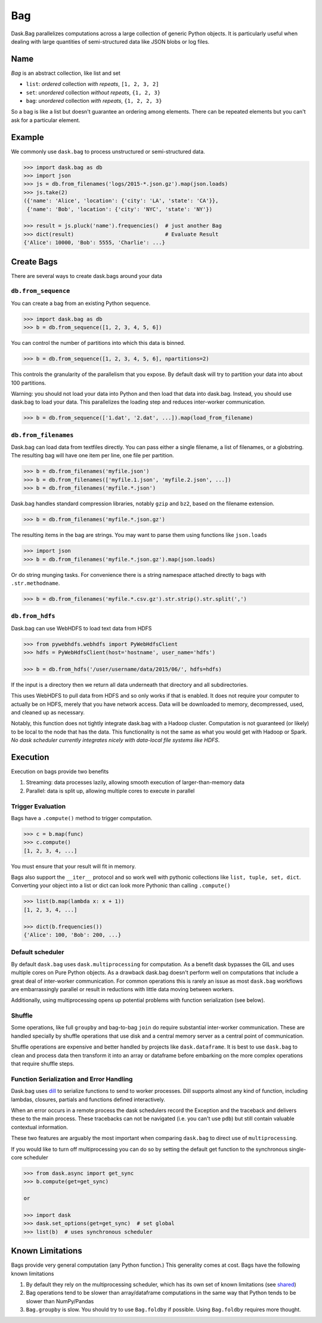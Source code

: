 Bag
===

Dask.Bag parallelizes computations across a large collection of generic Python
objects.  It is particularly useful when dealing with large quantities of
semi-structured data like JSON blobs or log files.


Name
----

*Bag* is an abstract collection, like list and set

* ``list``: *ordered* collection *with repeats*, ``[1, 2, 3, 2]``
* ``set``: *unordered* collection *without repeats*,  ``{1, 2, 3}``
* ``bag``: *unordered* collection *with repeats*, ``{1, 2, 2, 3}``

So a bag is like a list but doesn't guarantee an ordering among elements.
There can be repeated elements but you can't ask for a particular element.


Example
-------

We commonly use ``dask.bag`` to process unstructured or semi-structured data.

.. code-block:: python

   >>> import dask.bag as db
   >>> import json
   >>> js = db.from_filenames('logs/2015-*.json.gz').map(json.loads)
   >>> js.take(2)
   ({'name': 'Alice', 'location': {'city': 'LA', 'state': 'CA'}},
    {'name': 'Bob', 'location': {'city': 'NYC', 'state': 'NY'})

   >>> result = js.pluck('name').frequencies()  # just another Bag
   >>> dict(result)                             # Evaluate Result
   {'Alice': 10000, 'Bob': 5555, 'Charlie': ...}

Create Bags
-----------

There are several ways to create dask.bags around your data


``db.from_sequence``
~~~~~~~~~~~~~~~~~~~~

You can create a bag from an existing Python sequence.

.. code-block:: python

   >>> import dask.bag as db
   >>> b = db.from_sequence([1, 2, 3, 4, 5, 6])

You can control the number of partitions into which this data is binned.

.. code-block:: python

   >>> b = db.from_sequence([1, 2, 3, 4, 5, 6], npartitions=2)

This controls the granularity of the parallelism that you expose.  By default
dask will try to partition your data into about 100 partitions.

Warning: you should not load your data into Python and then load that data into
dask.bag.  Instead, you should use dask.bag to load your data.  This
parallelizes the loading step and reduces inter-worker communication.

.. code-block:: python

   >>> b = db.from_sequence(['1.dat', '2.dat', ...]).map(load_from_filename)


``db.from_filenames``
~~~~~~~~~~~~~~~~~~~~~

Dask.bag can load data from textfiles directly.
You can pass either a single filename, a list of filenames, or a globstring.
The resulting bag will have one item per line, one file per partition.

.. code-block:: python

   >>> b = db.from_filenames('myfile.json')
   >>> b = db.from_filenames(['myfile.1.json', 'myfile.2.json', ...])
   >>> b = db.from_filenames('myfile.*.json')

Dask.bag handles standard compression libraries, notably ``gzip`` and ``bz2``,
based on the filename extension.

.. code-block:: python

   >>> b = db.from_filenames('myfile.*.json.gz')

The resulting items in the bag are strings.  You may want to parse them using
functions like ``json.loads``

.. code-block:: python

   >>> import json
   >>> b = db.from_filenames('myfile.*.json.gz').map(json.loads)

Or do string munging tasks.  For convenience there is a string namespace
attached directly to bags with ``.str.methodname``.

.. code-block:: python

   >>> b = db.from_filenames('myfile.*.csv.gz').str.strip().str.split(',')


``db.from_hdfs``
~~~~~~~~~~~~~~~~

Dask.bag can use WebHDFS to load text data from HDFS

.. code-block:: python

   >>> from pywebhdfs.webhdfs import PyWebHdfsClient
   >>> hdfs = PyWebHdfsClient(host='hostname', user_name='hdfs')

   >>> b = db.from_hdfs('/user/username/data/2015/06/', hdfs=hdfs)

If the input is a directory then we return all data underneath that directory
and all subdirectories.

This uses WebHDFS to pull data from HDFS and so only works if that is enabled.
It does not require your computer to actually be on HDFS, merely that you have
network access.  Data will be downloaded to memory, decompressed, used, and
cleaned up as necessary.

Notably, this function does not tightly integrate dask.bag with a Hadoop
cluster.  Computation is not guaranteed (or likely) to be local to the node
that has the data.  This functionality is not the same as what you would get
with Hadoop or Spark.  *No dask scheduler currently integrates nicely with
data-local file systems like HDFS*.


Execution
---------

Execution on bags provide two benefits

1.  Streaming: data processes lazily, allowing smooth execution of
    larger-than-memory data
2.  Parallel: data is split up, allowing multiple cores to execute in parallel


Trigger Evaluation
~~~~~~~~~~~~~~~~~~

Bags have a ``.compute()`` method to trigger computation.

.. code-block:: python

   >>> c = b.map(func)
   >>> c.compute()
   [1, 2, 3, 4, ...]

You must ensure that your result will fit in memory.

Bags also support the ``__iter__``
protocol and so work well with pythonic collections like ``list, tuple, set,
dict``.  Converting your object into a list or dict can look more Pythonic
than calling ``.compute()``

.. code-block:: python

   >>> list(b.map(lambda x: x + 1))
   [1, 2, 3, 4, ...]

   >>> dict(b.frequencies())
   {'Alice': 100, 'Bob': 200, ...}


Default scheduler
~~~~~~~~~~~~~~~~~

By default ``dask.bag`` uses ``dask.multiprocessing`` for computation.  As a
benefit dask bypasses the GIL and uses multiple cores on Pure Python objects.
As a drawback dask.bag doesn't perform well on computations that include a
great deal of inter-worker communication.  For common operations this is
rarely an issue as most ``dask.bag`` workflows are embarrassingly parallel or
result in reductions with little data moving between workers.

Additionally, using multiprocessing opens up potential problems with function
serialization (see below).


Shuffle
~~~~~~~

Some operations, like full ``groupby`` and bag-to-bag ``join`` do require
substantial inter-worker communication.  These are handled specially by shuffle
operations that use disk and a central memory server as a central point of
communication.

Shuffle operations are expensive and better handled by projects like
``dask.dataframe``.  It is best to use ``dask.bag`` to clean and process data
then transform it into an array or dataframe before embarking on the more
complex operations that require shuffle steps.


Function Serialization and Error Handling
~~~~~~~~~~~~~~~~~~~~~~~~~~~~~~~~~~~~~~~~~

Dask.bag uses dill_ to serialize functions to send to worker processes.  Dill
supports almost any kind of function, including lambdas, closures, partials
and functions defined interactively.

When an error occurs in a remote process the dask schedulers record the
Exception and the traceback and delivers these to the main process.  These
tracebacks can not be navigated (i.e. you can't use ``pdb``) but still contain
valuable contextual information.

These two features are arguably the most important when comparing ``dask.bag``
to direct use of ``multiprocessing``.

If you would like to turn off multiprocessing you can do so by setting the
default get function to the synchronous single-core scheduler

.. code-block:: python

   >>> from dask.async import get_sync
   >>> b.compute(get=get_sync)

   or

   >>> import dask
   >>> dask.set_options(get=get_sync)  # set global
   >>> list(b)  # uses synchronous scheduler

.. _dill: http://trac.mystic.cacr.caltech.edu/project/pathos/wiki/dill


Known Limitations
-----------------

Bags provide very general computation (any Python function.)  This generality
comes at cost.  Bags have the following known limitations

1.  By default they rely on the multiprocessing scheduler, which has its own
    set of known limitations (see shared_)
2.  Bag operations tend to be slower than array/dataframe computations in the
    same way that Python tends to be slower than NumPy/Pandas
3.  ``Bag.groupby`` is slow.  You should try to use ``Bag.foldby`` if possible.
    Using ``Bag.foldby`` requires more thought.


.. _shared: shared.rst
